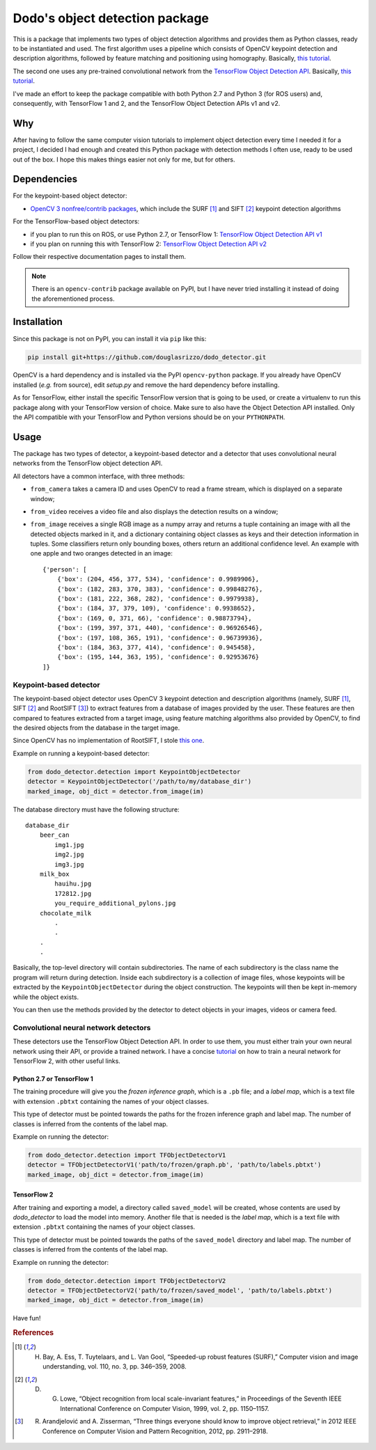 Dodo's object detection package
===============================

This is a package that implements two types of object detection algorithms and provides them as Python classes, ready to be instantiated and used. The first algorithm uses a pipeline which consists of OpenCV keypoint detection and description algorithms, followed by feature matching and positioning using homography. Basically, `this tutorial <https://docs.opencv.org/3.4.1/d1/de0/tutorial_py_feature_homography.html>`__.

The second one uses any pre-trained convolutional network from the `TensorFlow Object Detection API <https://github.com/tensorflow/models/tree/master/research/object_detection>`__. Basically, `this tutorial <https://github.com/tensorflow/models/blob/master/research/object_detection/colab_tutorials/object_detection_tutorial.ipynb>`__.

I've made an effort to keep the package compatible with both Python 2.7 and Python 3 (for ROS users) and, consequently, with TensorFlow 1 and 2, and the TensorFlow Object Detection APIs v1 and v2.

Why
---

After having to follow the same computer vision tutorials to implement object detection every time I needed it for a project, I decided I had enough and created this Python package with detection methods I often use, ready to be used out of the box. I hope this makes things easier not only for me, but for others.

Dependencies
------------

For the keypoint-based object detector:

- `OpenCV 3 nonfree/contrib packages <https://github.com/opencv/opencv_contrib>`__, which include the SURF [1]_ and SIFT [2]_ keypoint detection algorithms

For the TensorFlow-based object detectors:

- if you plan to run this on ROS, or use Python 2.7, or TensorFlow 1: `TensorFlow Object Detection API v1 <https://github.com/tensorflow/models/blob/master/research/object_detection/g3doc/tf1.md>`__
- if you plan on running this with TensorFlow 2: `TensorFlow Object Detection API v2 <https://github.com/tensorflow/models/blob/master/research/object_detection/g3doc/tf2.md>`__

Follow their respective documentation pages to install them.

.. note::

    There is an ``opencv-contrib`` package available on PyPI, but I have never tried installing it instead of doing the aforementioned process.

Installation
------------

Since this package is not on PyPI, you can install it via ``pip`` like this:

.. code-block:: sh
    
    pip install git+https://github.com/douglasrizzo/dodo_detector.git

OpenCV is a hard dependency and is installed via the PyPI ``opencv-python`` package. If you already have OpenCV installed (*e.g.* from source), edit *setup.py* and remove the hard dependency before installing.

As for TensorFlow, either install the specific TensorFlow version that is going to be used, or create a virtualenv to run this package along with your TensorFlow version of choice. Make sure to also have the Object Detection API installed. Only the API compatible with your TensorFlow and Python versions should be on your ``PYTHONPATH``.

Usage
-----

The package has two types of detector, a keypoint-based detector and a detector that uses convolutional neural networks from the TensorFlow object detection API.

All detectors have a common interface, with three methods:

- ``from_camera`` takes a camera ID and uses OpenCV to read a frame stream, which is displayed on a separate window;
- ``from_video`` receives a video file and also displays the detection results on a window;
- ``from_image`` receives a single RGB image as a numpy array and returns a tuple containing an image with all the detected objects marked in it, and a dictionary containing object classes as keys and their detection information in tuples. Some classifiers return only bounding boxes, others return an additional confidence level. An example with one apple and two oranges detected in an image: ::

    {'person': [
        {'box': (204, 456, 377, 534), 'confidence': 0.9989906},
        {'box': (182, 283, 370, 383), 'confidence': 0.99848276},
        {'box': (181, 222, 368, 282), 'confidence': 0.9979938},
        {'box': (184, 37, 379, 109), 'confidence': 0.9938652},
        {'box': (169, 0, 371, 66), 'confidence': 0.98873794},
        {'box': (199, 397, 371, 440), 'confidence': 0.96926546},
        {'box': (197, 108, 365, 191), 'confidence': 0.96739936},
        {'box': (184, 363, 377, 414), 'confidence': 0.945458},
        {'box': (195, 144, 363, 195), 'confidence': 0.92953676}
    ]}

Keypoint-based detector
~~~~~~~~~~~~~~~~~~~~~~~

The keypoint-based object detector uses OpenCV 3 keypoint detection and description algorithms (namely, SURF [1]_, SIFT [2]_ and RootSIFT [3]_) to extract features from a database of images provided by the user. These features are then compared to features extracted from a target image, using feature matching algorithms also provided by OpenCV, to find the desired objects from the database in the target image.

Since OpenCV has no implementation of RootSIFT, I stole `this one <https://www.pyimagesearch.com/2015/04/13/implementing-rootsift-in-python-and-opencv/>`__.

Example on running a keypoint-based detector:

.. code-block:: python

    from dodo_detector.detection import KeypointObjectDetector
    detector = KeypointObjectDetector('/path/to/my/database_dir')
    marked_image, obj_dict = detector.from_image(im)

The database directory must have the following structure:

::

    database_dir
        beer_can
            img1.jpg
            img2.jpg
            img3.jpg
        milk_box
            hauihu.jpg
            172812.jpg
            you_require_additional_pylons.jpg
        chocolate_milk
            .
            .
        .
        .

Basically, the top-level directory will contain subdirectories. The name of each subdirectory is the class name the program will return during detection. Inside each subdirectory is a collection of image files, whose keypoints will be extracted by the ``KeypointObjectDetector`` during the object construction. The keypoints will then be kept in-memory while the object exists.

You can then use the methods provided by the detector to detect objects in your images, videos or camera feed.

Convolutional neural network detectors
~~~~~~~~~~~~~~~~~~~~~~~~~~~~~~~~~~~~~~

These detectors use the TensorFlow Object Detection API. In order to use them, you must either train your own neural network using their API, or provide a trained network. I have a concise `tutorial <https://gist.github.com/douglasrizzo/c70e186678f126f1b9005ca83d8bd2ce>`__ on how to train a neural network for TensorFlow 2, with other useful links.

Python 2.7 or TensorFlow 1
**************************

The training procedure will give you the *frozen inference graph*, which is a ``.pb`` file; and a *label map*, which is a text file with extension ``.pbtxt`` containing the names of your object classes.

This type of detector must be pointed towards the paths for the frozen inference graph and label map. The number of classes is inferred from the contents of the label map.

Example on running the detector:

.. code-block:: python

    from dodo_detector.detection import TFObjectDetectorV1
    detector = TFObjectDetectorV1('path/to/frozen/graph.pb', 'path/to/labels.pbtxt')
    marked_image, obj_dict = detector.from_image(im)

TensorFlow 2
************

After training and exporting a model, a directory called ``saved_model`` will be created, whose contents are used by *dodo_detector* to load the model into memory. Another file that is needed is the *label map*, which is a text file with extension ``.pbtxt`` containing the names of your object classes.

This type of detector must be pointed towards the paths of the ``saved_model`` directory and label map. The number of classes is inferred from the contents of the label map.

Example on running the detector:

.. code-block:: python

    from dodo_detector.detection import TFObjectDetectorV2
    detector = TFObjectDetectorV2('path/to/frozen/saved_model', 'path/to/labels.pbtxt')
    marked_image, obj_dict = detector.from_image(im)

Have fun!

.. rubric:: References

.. [1] H. Bay, A. Ess, T. Tuytelaars, and L. Van Gool, “Speeded-up robust features (SURF),” Computer vision and image understanding, vol. 110, no. 3, pp. 346–359, 2008.
.. [2] D. G. Lowe, “Object recognition from local scale-invariant features,” in Proceedings of the Seventh IEEE International Conference on Computer Vision, 1999, vol. 2, pp. 1150–1157.
.. [3] R. Arandjelović and A. Zisserman, “Three things everyone should know to improve object retrieval,” in 2012 IEEE Conference on Computer Vision and Pattern Recognition, 2012, pp. 2911–2918.
